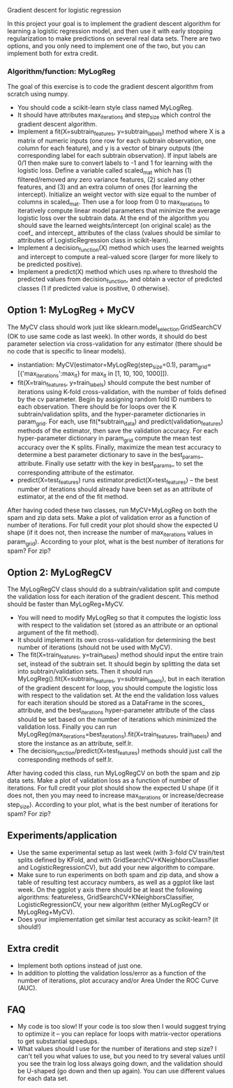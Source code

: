 Gradient descent for logistic regression

In this project your goal is to implement the gradient descent
algorithm for learning a logistic regression model, and then use it
with early stopping regularization to make predictions on several real
data sets. There are two options, and you only need to implement one
of the two, but you can implement both for extra credit.

*** Algorithm/function: MyLogReg
The goal of this exercise is to code the gradient descent algorithm
from scratch using numpy.
- You should code a scikit-learn style class named MyLogReg.
- It should have attributes max_iterations and step_size which control
  the gradient descent algorithm.
- Implement a fit(X=subtrain_features, y=subtrain_labels) method where
  X is a matrix of numeric inputs (one row for each subtrain
  observation, one column for each feature), and y is a vector of
  binary outputs (the corresponding label for each subtrain
  observation). If input labels are 0/1 then make sure to convert
  labels to -1 and 1 for learning with the logistic loss. Define a
  variable called scaled_mat which has (1) filtered/removed any zero
  variance features, (2) scaled any other features, and (3) and an
  extra column of ones (for learning the intercept). Initialize an
  weight vector with size equal to the number of columns in
  scaled_mat. Then use a for loop from 0 to max_iterations to
  iteratively compute linear model parameters that minimize the
  average logistic loss over the subtrain data. At the end of the
  algorithm you should save the learned weights/intercept (on original
  scale) as the coef_ and intercept_ attributes of the class (values
  should be similar to attributes of LogisticRegression class in
  scikit-learn).
- Implement a decision_function(X) method which uses the learned
  weights and intercept to compute a real-valued score (larger for
  more likely to be predicted positive).
- Implement a predict(X) method which uses np.where to threshold the
  predicted values from decision_function, and obtain a vector of
  predicted classes (1 if predicted value is positive, 0 otherwise).

** Option 1: MyLogReg + MyCV

The MyCV class should work just like sklearn.model_selection.GridSearchCV
(OK to use same code as last week). In other words, it should do best
parameter selection via cross-validation for any estimator (there
should be no code that is specific to linear models).
- instantiation: MyCV(estimator=MyLogReg(step_size=0.1),
  param_grid=[{'max_iterations':max_it} for max_it in [1, 10, 100, 1000]]).
- fit(X=train_features, y=train_labels) should compute the best number
  of iterations using K-fold cross-validation, with the number of folds
  defined by the cv parameter. Begin by assigning random fold ID
  numbers to each observation. There should be for loops over the K
  subtrain/validation splits, and the hyper-parameter dictionaries in
  param_grid. For each, use fit(*subtrain_data) and
  predict(validation_features) methods of the estimator, then save the
  validation accuracy. For each hyper-parameter dictionary in
  param_grid compute the mean test accuracy over the K
  splits. Finally, maximize the mean test accuracy to determine a best
  parameter dictionary to save in the best_params_ attribute. Finally
  use setattr with the key in best_params_ to set the corresponding
  attribute of the estimator.
- predict(X=test_features) runs estimator.predict(X=test_features) --
  the best number of iterations should already have been set as an
  attribute of estimator, at the end of the fit method.

After having coded these two classes, run MyCV+MyLogReg on both the
spam and zip data sets. Make a plot of validation error as a function
of number of iterations. For full credit your plot should show the
expected U shape (if it does not, then increase the number of
max_iterations values in param_grid). According to your plot, what is
the best number of iterations for spam? For zip?

** Option 2: MyLogRegCV

The MyLogRegCV class should do a subtrain/validation split and compute
the validation loss for each iteration of the gradient descent. This
method should be faster than MyLogReg+MyCV.
- You will need to modify MyLogReg so that it computes the logistic
  loss with respect to the validation set (stored as an attribute or
  an optional argument of the fit method).
- It should implement its own cross-validation for determining the
  best number of iterations (should not be used with MyCV).
- The fit(X=train_features, y=train_labels) method should input the
  entire train set, instead of the subtrain set. It should begin by
  splitting the data set into subtrain/validation sets. Then it should
  run MyLogReg().fit(X=subtrain_features, y=subtrain_labels), but in
  each iteration of the gradient descent for loop, you should compute
  the logistic loss with respect to the validation set. At the end the
  validation loss values for each iteration should be stored as a
  DataFrame in the scores_ attribute, and the best_iterations
  hyper-parameter attribute of the class should be set based on the
  number of iterations which minimized the validation loss. Finally
  you can run
  MyLogReg(max_iterations=best_iterations).fit(X=train_features,
  train_labels) and store the instance as an attribute, self.lr.
- The decision_function/predict(X=test_features) methods should just
  call the corresponding methods of self.lr.

After having coded this class, run MyLogRegCV on both the spam and zip
data sets. Make a plot of validation loss as a function of number of
iterations. For full credit your plot should show the expected U shape
(if it does not, then you may need to increase max_iterations or
increase/decrease step_size). According to your plot, what is the best
number of iterations for spam? For zip?

** Experiments/application

- Use the same experimental setup as last week (with 3-fold CV
  train/test splits defined by KFold, and with
  GridSearchCV+KNeighborsClassifier and LogisticRegressionCV), but add
  your new algorithm to compare.
- Make sure to run experiments on both spam and zip data, and show a
  table of resulting test accuracy numbers, as well as a ggplot like
  last week. On the ggplot y axis there should be at least the
  following algorithms: featureless,
  GridSearchCV+KNeighborsClassifier, LogisticRegressionCV, your new
  algorithm (either MyLogRegCV or MyLogReg+MyCV).
- Does your implementation get similar test accuracy as scikit-learn?
  (it should!)
  
** Extra credit

- Implement both options instead of just one.
- In addition to plotting the validation loss/error as a function of
  the number of iterations, plot accuracy and/or Area Under the ROC
  Curve (AUC).
  
** FAQ

- My code is too slow! If your code is too slow then I would suggest
  trying to optimize it -- you can replace for loops with
  matrix-vector operations to get substantial speedups.
- What values should I use for the number of iterations and step size?
  I can't tell you what values to use, but you need to try several
  values until you see the train log loss always going down, and the
  validation should be U-shaped (go down and then up again). You can
  use different values for each data set.
